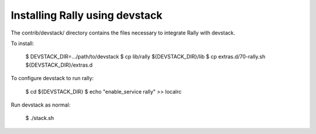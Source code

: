 ===============================
Installing Rally using devstack
===============================

The contrib/devstack/ directory contains the files necessary to integrate Rally with devstack.

To install:

    $ DEVSTACK_DIR=.../path/to/devstack
    $ cp lib/rally ${DEVSTACK_DIR}/lib
    $ cp extras.d/70-rally.sh ${DEVSTACK_DIR}/extras.d

To configure devstack to run rally:

    $ cd ${DEVSTACK_DIR}
    $ echo "enable_service rally" >> localrc

Run devstack as normal:

    $ ./stack.sh
